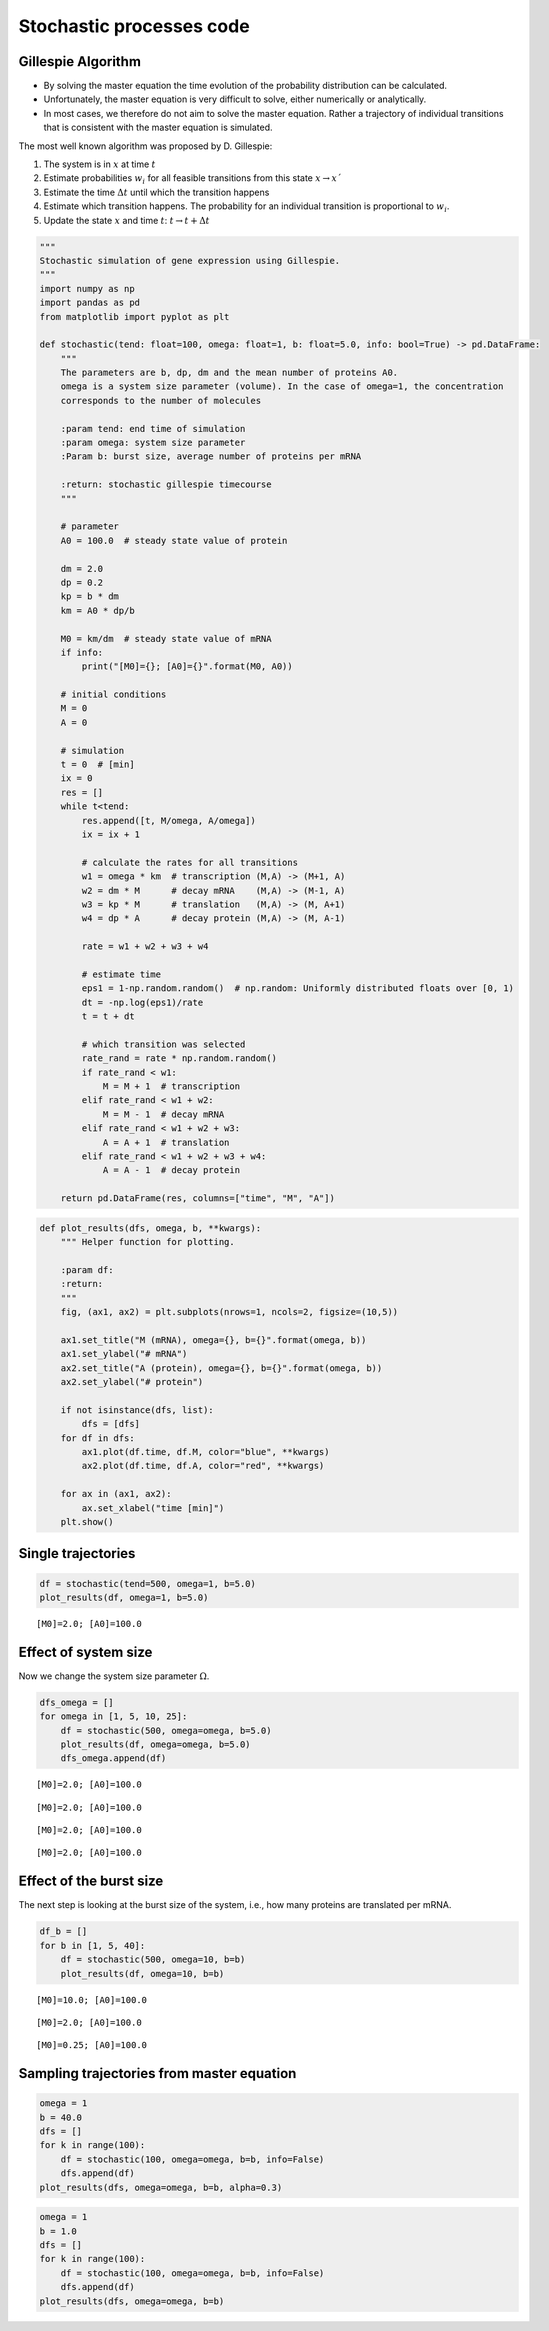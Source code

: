 Stochastic processes code
=========================

Gillespie Algorithm
-------------------

-  By solving the master equation the time evolution of the probability
   distribution can be calculated.
-  Unfortunately, the master equation is very difficult to solve, either
   numerically or analytically.
-  In most cases, we therefore do not aim to solve the master equation.
   Rather a trajectory of individual transitions that is consistent with
   the master equation is simulated.

The most well known algorithm was proposed by D. Gillespie:

1. The system is in :math:`x` at time :math:`t`
2. Estimate probabilities :math:`w_i` for all feasible transitions from
   this state :math:`x → x´`
3. Estimate the time :math:`\Delta t` until which the transition happens
4. Estimate which transition happens. The probability for an individual
   transition is proportional to :math:`w_i`.
5. Update the state :math:`x` and time :math:`t`:
   :math:`t → t + \Delta t`

.. code:: ipython3

    """
    Stochastic simulation of gene expression using Gillespie.
    """
    import numpy as np
    import pandas as pd
    from matplotlib import pyplot as plt
    
    def stochastic(tend: float=100, omega: float=1, b: float=5.0, info: bool=True) -> pd.DataFrame:
        """
        The parameters are b, dp, dm and the mean number of proteins A0.
        omega is a system size parameter (volume). In the case of omega=1, the concentration
        corresponds to the number of molecules
    
        :param tend: end time of simulation
        :param omega: system size parameter
        :Param b: burst size, average number of proteins per mRNA
        
        :return: stochastic gillespie timecourse
        """
    
        # parameter
        A0 = 100.0  # steady state value of protein
        
        dm = 2.0
        dp = 0.2
        kp = b * dm
        km = A0 * dp/b
    
        M0 = km/dm  # steady state value of mRNA
        if info:
            print("[M0]={}; [A0]={}".format(M0, A0))
    
        # initial conditions
        M = 0
        A = 0
    
        # simulation
        t = 0  # [min]
        ix = 0
        res = []
        while t<tend:
            res.append([t, M/omega, A/omega])
            ix = ix + 1
    
            # calculate the rates for all transitions
            w1 = omega * km  # transcription (M,A) -> (M+1, A)
            w2 = dm * M      # decay mRNA    (M,A) -> (M-1, A)
            w3 = kp * M      # translation   (M,A) -> (M, A+1)
            w4 = dp * A      # decay protein (M,A) -> (M, A-1)
    
            rate = w1 + w2 + w3 + w4
    
            # estimate time
            eps1 = 1-np.random.random()  # np.random: Uniformly distributed floats over [0, 1)
            dt = -np.log(eps1)/rate
            t = t + dt
    
            # which transition was selected
            rate_rand = rate * np.random.random()
            if rate_rand < w1:
                M = M + 1  # transcription
            elif rate_rand < w1 + w2:
                M = M - 1  # decay mRNA
            elif rate_rand < w1 + w2 + w3:
                A = A + 1  # translation
            elif rate_rand < w1 + w2 + w3 + w4:
                A = A - 1  # decay protein
    
        return pd.DataFrame(res, columns=["time", "M", "A"])


.. code:: ipython3

    def plot_results(dfs, omega, b, **kwargs):
        """ Helper function for plotting.
    
        :param df:
        :return:
        """
        fig, (ax1, ax2) = plt.subplots(nrows=1, ncols=2, figsize=(10,5))
    
        ax1.set_title("M (mRNA), omega={}, b={}".format(omega, b))
        ax1.set_ylabel("# mRNA")
        ax2.set_title("A (protein), omega={}, b={}".format(omega, b))
        ax2.set_ylabel("# protein")
    
        if not isinstance(dfs, list):
            dfs = [dfs]
        for df in dfs:
            ax1.plot(df.time, df.M, color="blue", **kwargs)
            ax2.plot(df.time, df.A, color="red", **kwargs)
    
        for ax in (ax1, ax2):
            ax.set_xlabel("time [min]")
        plt.show()

Single trajectories
-------------------

.. code:: ipython3

    df = stochastic(tend=500, omega=1, b=5.0)
    plot_results(df, omega=1, b=5.0)


.. parsed-literal::

    [M0]=2.0; [A0]=100.0



.. image:: 10_stochastic_processes_files/10_stochastic_processes_4_1.png


Effect of system size
---------------------

Now we change the system size parameter :math:`\Omega`.

.. code:: ipython3

    dfs_omega = []
    for omega in [1, 5, 10, 25]:
        df = stochastic(500, omega=omega, b=5.0)
        plot_results(df, omega=omega, b=5.0)
        dfs_omega.append(df)


.. parsed-literal::

    [M0]=2.0; [A0]=100.0



.. image:: 10_stochastic_processes_files/10_stochastic_processes_6_1.png


.. parsed-literal::

    [M0]=2.0; [A0]=100.0



.. image:: 10_stochastic_processes_files/10_stochastic_processes_6_3.png


.. parsed-literal::

    [M0]=2.0; [A0]=100.0



.. image:: 10_stochastic_processes_files/10_stochastic_processes_6_5.png


.. parsed-literal::

    [M0]=2.0; [A0]=100.0



.. image:: 10_stochastic_processes_files/10_stochastic_processes_6_7.png


Effect of the burst size
------------------------

The next step is looking at the burst size of the system, i.e., how many
proteins are translated per mRNA.

.. code:: ipython3

    df_b = []
    for b in [1, 5, 40]:
        df = stochastic(500, omega=10, b=b)
        plot_results(df, omega=10, b=b)


.. parsed-literal::

    [M0]=10.0; [A0]=100.0



.. image:: 10_stochastic_processes_files/10_stochastic_processes_8_1.png


.. parsed-literal::

    [M0]=2.0; [A0]=100.0



.. image:: 10_stochastic_processes_files/10_stochastic_processes_8_3.png


.. parsed-literal::

    [M0]=0.25; [A0]=100.0



.. image:: 10_stochastic_processes_files/10_stochastic_processes_8_5.png


Sampling trajectories from master equation
------------------------------------------

.. code:: ipython3

    omega = 1
    b = 40.0
    dfs = []
    for k in range(100):
        df = stochastic(100, omega=omega, b=b, info=False)
        dfs.append(df)
    plot_results(dfs, omega=omega, b=b, alpha=0.3)



.. image:: 10_stochastic_processes_files/10_stochastic_processes_10_0.png


.. code:: ipython3

    omega = 1
    b = 1.0
    dfs = []
    for k in range(100):
        df = stochastic(100, omega=omega, b=b, info=False)
        dfs.append(df)
    plot_results(dfs, omega=omega, b=b)



.. image:: 10_stochastic_processes_files/10_stochastic_processes_11_0.png


